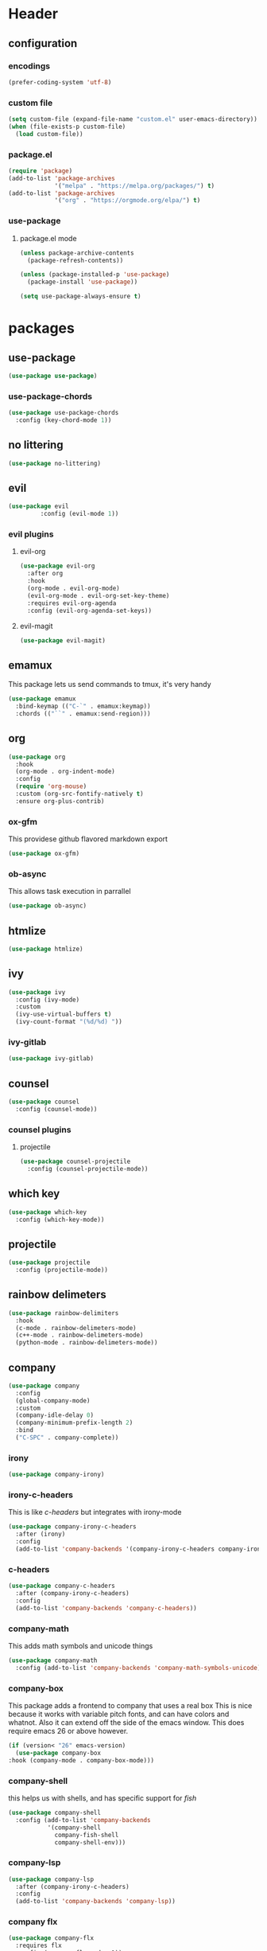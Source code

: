 #+property: header-args :tangle yes :results silent
* Header
** configuration
*** encodings
#+begin_src emacs-lisp
  (prefer-coding-system 'utf-8)
#+end_src
*** custom file
#+begin_src emacs-lisp
(setq custom-file (expand-file-name "custom.el" user-emacs-directory))
(when (file-exists-p custom-file)
  (load custom-file))
#+end_src
*** package.el
    :properties:
    :header-args: :tangle yes
    :end:
#+begin_src emacs-lisp
  (require 'package)
  (add-to-list 'package-archives
               '("melpa" . "https://melpa.org/packages/") t)
  (add-to-list 'package-archives
               '("org" . "https://orgmode.org/elpa/") t)
#+end_src
 
*** use-package
**** package.el mode
     :properties:
     :header-args: :tangle yes
     :end:
#+begin_src emacs-lisp
(unless package-archive-contents
  (package-refresh-contents))

(unless (package-installed-p 'use-package)
  (package-install 'use-package))

(setq use-package-always-ensure t)
#+end_src
* packages
** use-package
#+begin_src emacs-lisp
(use-package use-package)
#+end_src
*** use-package-chords
#+begin_src emacs-lisp
  (use-package use-package-chords
    :config (key-chord-mode 1))
#+end_src
** no littering 
#+begin_src emacs-lisp
  (use-package no-littering)
#+end_src
** evil
#+begin_src emacs-lisp
(use-package evil
	     :config (evil-mode 1))
#+end_src
*** evil plugins
**** evil-org
#+begin_src emacs-lisp
  (use-package evil-org
    :after org
    :hook
    (org-mode . evil-org-mode)
    (evil-org-mode . evil-org-set-key-theme)
    :requires evil-org-agenda
    :config (evil-org-agenda-set-keys))
#+end_src
**** evil-magit
#+BEGIN_SRC emacs-lisp
(use-package evil-magit)
#+END_SRC
** emamux
This package lets us send commands to tmux, it's very handy
#+BEGIN_SRC emacs-lisp
  (use-package emamux
    :bind-keymap (("C-`" . emamux:keymap))
    :chords (("``" . emamux:send-region)))
#+END_SRC
** org
   :properties:
   :header-args: :tangle yes
   :end:
#+begin_src emacs-lisp
  (use-package org
    :hook
    (org-mode . org-indent-mode)
    :config
    (require 'org-mouse)
    :custom (org-src-fontify-natively t)
    :ensure org-plus-contrib)
#+end_src
*** ox-gfm
This providese github flavored markdown export
#+begin_src emacs-lisp
(use-package ox-gfm)
#+end_src
*** ob-async
This allows task execution in parrallel
#+BEGIN_SRC emacs-lisp
(use-package ob-async)
#+END_SRC
** htmlize
#+begin_src emacs-lisp	
  (use-package htmlize)
#+end_src
** ivy
#+begin_src emacs-lisp
  (use-package ivy
    :config (ivy-mode)
    :custom
    (ivy-use-virtual-buffers t)
    (ivy-count-format "(%d/%d) "))
#+end_src
*** ivy-gitlab
#+begin_src emacs-lisp
  (use-package ivy-gitlab)
#+end_src
** counsel
#+begin_src emacs-lisp
  (use-package counsel
    :config (counsel-mode))
#+end_src
*** counsel plugins
**** projectile
#+begin_src emacs-lisp
  (use-package counsel-projectile
    :config (counsel-projectile-mode))
#+end_src
** which key
#+begin_src emacs-lisp
  (use-package which-key
    :config (which-key-mode))
#+end_src
** projectile
#+begin_src emacs-lisp
  (use-package projectile
    :config (projectile-mode))
#+end_src
** rainbow delimeters
#+begin_src emacs-lisp
  (use-package rainbow-delimiters
    :hook
    (c-mode . rainbow-delimeters-mode)
    (c++-mode . rainbow-delimeters-mode)
    (python-mode . rainbow-delimeters-mode))
#+end_src
** company
#+begin_src emacs-lisp
  (use-package company
    :config
    (global-company-mode)
    :custom
    (company-idle-delay 0)
    (company-minimum-prefix-length 2)
    :bind
    ("C-SPC" . company-complete))
#+end_src
*** irony
#+BEGIN_SRC emacs-lisp
  (use-package company-irony)
#+END_SRC
*** irony-c-headers
This is like [[c-headers]] but integrates with irony-mode
#+begin_src emacs-lisp
  (use-package company-irony-c-headers
    :after (irony)
    :config
    (add-to-list 'company-backends '(company-irony-c-headers company-irony)))
#+end_src
*** c-headers
#+begin_src emacs-lisp :tangle no
  (use-package company-c-headers
    :after (company-irony-c-headers)
    :config
    (add-to-list 'company-backends 'company-c-headers))
#+end_src
*** company-math
    This adds math symbols and unicode things
#+BEGIN_SRC emacs-lisp
  (use-package company-math
    :config (add-to-list 'company-backends 'company-math-symbols-unicode))
#+END_SRC
*** company-box
    This package adds a frontend to company that uses a  real box
    This is nice because it works with variable pitch fonts, and can have
    colors and whatnot. Also it can extend off the side of the emacs window.
    This does require emacs 26 or above however.
    #+BEGIN_SRC emacs-lisp :tangle no
    (if (version< "26" emacs-version)
      (use-package company-box
	:hook (company-mode . company-box-mode)))
    #+END_SRC
*** company-shell
this helps us with shells, and has specific support for [[fish]]
#+BEGIN_SRC emacs-lisp
  (use-package company-shell
    :config (add-to-list 'company-backends
			 '(company-shell
			   company-fish-shell
			   company-shell-env)))
#+END_SRC
*** company-lsp
#+begin_src emacs-lisp
  (use-package company-lsp
    :after (company-irony-c-headers)
    :config
    (add-to-list 'company-backends 'company-lsp))
#+end_src
*** company flx
#+begin_src emacs-lisp
  (use-package company-flx
    :requires flx
    :config (company-flx-mode +1))
#+end_src
** neotree
#+BEGIN_SRC emacs-lisp
  (use-package neotree
    :config (setq neo-theme (if (display-graphic-p) 'icons 'arrow))
    :bind ([f8] . neotree-toggle))
#+END_SRC
** treemacs
#+begin_src emacs-lisp
  (use-package treemacs
    :chords ("\\\\" . treemacs))
#+end_src
*** treemacs evil
#+begin_src emacs-lisp
(use-package treemacs-evil)
#+end_src
*** treemacs projectile
#+begin_src emacs-lisp
  (use-package treemacs-projectile
    :chords ("\\p" . treemacs-projectile))
#+end_src

** emojify
#+begin_src emacs-lisp
(use-package emojify)
#+end_src
** all the icons
#+BEGIN_SRC emacs-lisp
  (use-package all-the-icons)
#+END_SRC
*** all the icons dired 
#+begin_src emacs-lisp
  (use-package all-the-icons-dired)
#+end_src
*** all the icons ivy
    [[ivy]]
    #+BEGIN_SRC emacs-lisp
      (use-package all-the-icons-ivy
	:config (all-the-icons-ivy-setup))
    #+END_SRC
** mode icons
#+begin_src emacs-lisp
  (use-package mode-icons
    :config (mode-icons-mode))
#+end_src
** flx
#+begin_src emacs-lisp
(use-package flx)
#+end_src

** git
#+BEGIN_SRC emacs-lisp
(use-package git)
#+END_SRC
** powerline
#+begin_src emacs-lisp
  (use-package powerline)
#+end_src
*** spaceline
#+BEGIN_SRC emacs-lisp
  (use-package spaceline
    :config (spaceline-spacemacs-theme))
#+END_SRC
** flycheck
#+BEGIN_SRC emacs-lisp
  (use-package flycheck
    :config (global-flycheck-mode))
#+END_SRC
*** flycheck-irony
#+begin_src emacs-lisp
  (use-package flycheck-irony
    :hook (flycheck-mode . flycheck-irony-setup))
#+end_src
*** flycheck-julia
    see also [[julia]]
#+BEGIN_SRC emacs-lisp
  (use-package flycheck-julia
    :config (flycheck-julia-setup))
#+END_SRC
** paradox
   Paradox is a nicer package list for package.el
   #+BEGIN_SRC emacs-lisp
     (use-package paradox)
   #+END_SRC
** magit
#+BEGIN_SRC emacs-lisp
(use-package magit)
#+END_SRC
** docker
#+BEGIN_SRC emacs-lisp
  (use-package docker)
  (use-package docker-tramp)
#+END_SRC
** kubernetes
#+BEGIN_SRC emacs-lisp
  (use-package kubernetes
    :commands (kubernetes-overview))

  (use-package kubernetes-evil
    :after kubernetes)
#+END_SRC
** spacemacs-theme
#+BEGIN_SRC emacs-lisp
  (use-package spacemacs-theme
    :no-require t)
#+END_SRC
** sr-speedbar
#+BEGIN_SRC emacs-lisp
(use-package sr-speedbar)
#+END_SRC
** ecb (emacs-code-browser)
#+begin_src emacs-lisp
  (use-package ecb)
  #+end_src
** projectile-speedbar
#+begin_src emacs-lisp
  (use-package projectile-speedbar
    :bind (:map evil-normal-state-map
                ("gop" . projectile-speedbar-open-current-buffer-in-tree)))
#+end_src
** persp-mode 
#+begin_src emacs-lisp
  (use-package persp-mode
    :config (persp-mode 1))
#+end_src
** editorconfig
Editorconfig is a package to configure a wide variety of editors
more information at [[https://editorconfig.org/]]
#+begin_src emacs-lisp
  (use-package editorconfig
    :config (editorconfig-mode 1))
#+end_src

** twittering (twitter mode)
#+begin_src emacs-lisp 
(use-package twittering-mode)
#+end_src
** md4rd (reddit)
I like reddit, this helps me use it even when the boss
is in the room :)
#+begin_src emacs-lisp 
(use-package md4rd)
#+end_src
** gitlab 
#+begin_src emacs-lisp
  (use-package gitlab)
#+end_src
** yasnippet 
#+begin_src emacs-lisp
  (use-package yasnippet
    :config (yas-global-mode 1))
#+end_src
** rspec-mode
see also [[ruby]]
#+begin_src emacs-lisp
  (use-package rspec-mode
    :config (rspec-install-snippets))
#+end_src
** yard-mode
#+begin_src emacs-lisp
  (use-package yard-mode
    :hook ((ruby-mode . yard-mode)
           (ruby-mode . eldoc-mode)))
#+end_src
** language server protocol 
:properties:
:custom_id: lsp-mode
:end:
This is for the language server protocol
#+begin_src emacs-lisp
  (use-package lsp-mode)
#+end_src
*** lsp-ui
#+begin_src emacs-lisp
  (use-package lsp-ui
    :hook (lsp-mode . lsp-ui-mode))
#+end_src
*** lsp-python
#+begin_src emacs-lisp
  (use-package lsp-python
    :hook (python-mode . lsp-python-enable))
#+end_src
*** lsp-ccls
#+begin_src emacs-lisp
  (use-package ccls
    :hook (c++mode . lsp-ccls-enable))
#+end_src
* language support
** asciidoc 
#+begin_src emacs-lisp
  (use-package adoc-mode)
#+end_src
** markdown
#+BEGIN_SRC emacs-lisp
(use-package markdown-mode)
#+END_SRC 
** c++
#+BEGIN_SRC emacs-lisp
  (use-package irony
    :hook
    (c++-mode . irony-mode)
    (c-mode . irony-mode)
    (objc-mode . irony-mode)
    (irony-mode . irony-cdb-autosetup-compile-options))
#+END_SRC
** rpm
#+BEGIN_SRC emacs-lisp
(use-package rpm-spec-mode)
#+END_SRC
** puppet
#+begin_src emacs-lisp
  (use-package puppet-mode)
#+end_src
** salt
#+begin_src emacs-lisp
(use-package salt-mode)
#+end_src
** nim
#+begin_src emacs-lisp
  (use-package nim-mode
    :hook (nim-mode . nimsuggest-mode))
#+end_src
** fish
#+BEGIN_SRC emacs-lisp
  (use-package fish-mode)
#+END_SRC
** ruby
#+begin_src emacs-lisp
  (use-package robe
    :hook (ruby-mode . robe-mode))
  (use-package inf-ruby
    :hook (ruby-mode . inf-ruby-minor-mode))
#+end_src
*** [[rspec-mode]]
*** [[yard-mode]]
** julia
#+BEGIN_SRC emacs-lisp
  (use-package julia-mode)
#+END_SRC
*** integrations
- [[flycheck-julia]]
** haskell
#+BEGIN_SRC emacs-lisp
  (use-package haskell-mode)
  (use-package intero
    :hook (haskell-mode . intero-mode))
#+END_SRC 
** meson
#+BEGIN_SRC emacs-lisp
(use-package meson-mode)
#+END_SRC
** lisps
*** racket 
#+begin_src emacs-lisp
  (use-package racket-mode)
#+end_src
*** guile
*** 
#+BEGIN_SRC emacs-lisp
  (use-package paredit)
  (use-package geiser)
#+END_SRC
** web-mode
#+BEGIN_SRC emacs-lisp
  (use-package web-mode)
#+END_SRC
** D 
#+begin_src emacs-lisp
  (use-package d-mode)
#+end_src
** dockerfiles
#+BEGIN_SRC emacs-lisp
  (use-package dockerfile-mode)
#+END_SRC
* customizations
** variable pitch fonts
   I really like variable pitched fonts (it's why I use emacs, so we're going
   to set them up to be the default here. Note that I want to use them for
   as much as possible, including code
   #+begin_src emacs-lisp :tangle yes
     (custom-set-faces
      '(default ((t (:family "Noto Sans" :inherit variable-pitch)))))
     (custom-set-faces
      '(varible-pitch ((t (:family "Noto Sans")))))
   #+end_src
** unicode fonts
Emacs maps many unicode blocks by default, but not all of them,
we can use ~set-fontset-font~ to add fonts to the mapping.
** company fixed pitch font
while I love variable pitched fonts company has trouble with them (the completions
don't line up. Thus we are going to disable them in the company completion window.
#+begin_src emacs-lisp
  (custom-set-faces
   '(company-tooltip ((t (:inherit fixed-pitch))))) 
#+end_src
** diary file
#+BEGIN_SRC emacs-lisp

  (custom-set-variables
   '(diary-file "~/org/diary"))
#+END_SRC
** lowercase templates
org's templates are allcaps by default and I think this looks bad
#+begin_src emacs-lisp  
  (custom-set-variables
   '(org-structure-template-alist
       (quote
        (("s" "#+begin_src ?

  ,#+end_src")
      ("e" "#+begin_example
  ?
  ,#+end_example")
      ("q" "#+begin_quote
  ?
  ,#+end_quote")
      ("v" "#+begin_verse
  ?
  ,#+end_verse")
      ("v" "#+begin_verbatim
  ?
  ,#+end_verbatim")
      ("c" "#+begin_center
  ?
  ,#+end_center")
      ("c" "#+begin_comment
  ?
  ,#+end_comment")
      ("l" "#+begin_export latex
  ?
  ,#+end_export")
      ("l" "#+latex: ")
      ("h" "#+begin_export html
  ?
  ,#+end_export")
      ("h" "#+html: ")
      ("a" "#+begin_export ascii
  ?
  ,#+end_export")
      ("a" "#+ascii: ")
      ("i" "#+index: ?")
      ("i" "#+include: %file ?")))))
#+end_src
** Themes
Here we set the emacs themes that we want to use
I quite like the leuven theme since it provides really awesome org-mode support
#+begin_src emacs-lisp
  (custom-set-variables
   '(custom-enabled-themes (quote (leuven))))
#+end_src
